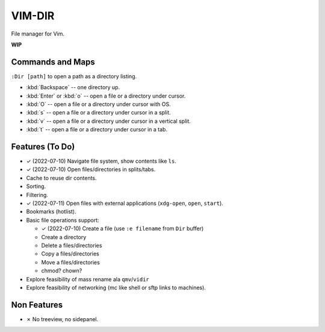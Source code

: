 ################################################################################
                                    VIM-DIR
################################################################################

File manager for Vim.

**WIP**

.. image:: https://user-images.githubusercontent.com/234774/178149719-1a77e114-728b-42e9-9530-701f1a701380.gif


Commands and Maps
=================

``:Dir [path]`` to open a path as a directory listing.

- :kbd:`Backspace` -- one directory up.
- :kbd:`Enter` or :kbd:`o` -- open a file or a directory under cursor.
- :kbd:`O` -- open a file or a directory under cursor with OS.
- :kbd:`s` -- open a file or a directory under cursor in a split.
- :kbd:`v` -- open a file or a directory under cursor in a vertical split.
- :kbd:`t` -- open a file or a directory under cursor in a tab.


Features (To Do)
================

- ✓ (2022-07-10) Navigate file system, show contents like ``ls``.

- ✓ (2022-07-10) Open files/directories in splits/tabs.

- Cache to reuse dir contents.

- Sorting.

- Filtering.

- ✓ (2022-07-11) Open files with external applications (``xdg-open``, ``open``, ``start``).

- Bookmarks (hotlist).

- Basic file operations support:

  - ✓ (2022-07-10) Create a file (use ``:e filename`` from ``Dir`` buffer)
  - Create a directory
  - Delete a files/directories
  - Copy a files/directories
  - Move a files/directories
  - chmod? chown?

- Explore feasibility of mass rename ala ``qmv``/``vidir``

- Explore feasibility of networking (mc like shell or sftp links to machines).


Non Features
============

- ✗ No treeview, no sidepanel.
